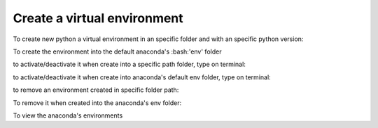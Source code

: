 Create a virtual environment
----------------------------
To create new python a virtual environment in an specific folder and with an specific python version:

.. code-block:: bash
    conda create -p ~/pyenvs/djenv35 python=3.5 or python to install the same version installed with conda

To create the environment into the default anaconda's :bash:'env' folder

.. code-block:: bash
    conda create -n djenv35 python=3.5

to activate/deactivate it when create into a specific path folder, type on terminal:

.. code-block:: bash
    source activate ~/pyenvs/djenv35
    source deactivate ~/pyenvs/djenv35

to activate/deactivate it when create into anaconda's default env folder, type on terminal:

.. code-block:: bash
    source activate djenv35
    source deactivate [djenv35]

to remove an environment created in specific folder path:

.. code-block:: bash
    conda remove -p /home/user/env_name --all

To remove it when created into the anaconda's env folder:

.. code-block:: bash
    conda remove --name env_name --all


To view the anaconda's environments

.. code-block:: bash
    conda info --envs
